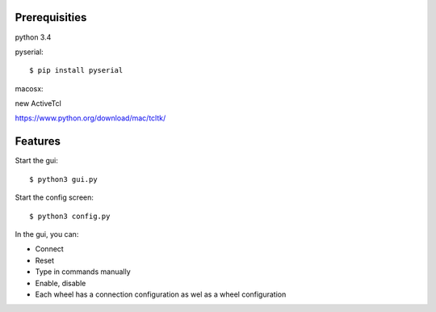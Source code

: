 Prerequisities
--------------

python 3.4

pyserial::

    $ pip install pyserial

macosx::

new ActiveTcl

https://www.python.org/download/mac/tcltk/


Features
--------


Start the gui::

    $ python3 gui.py

Start the config screen::

    $ python3 config.py


In the gui, you can:

- Connect 

- Reset

- Type in commands manually

- Enable, disable

- Each wheel has a connection configuration as wel as a wheel configuration